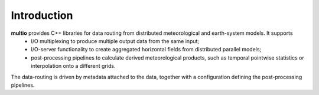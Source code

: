 .. index:: Introduction

Introduction
============

**multio** provides C++ libraries for data routing from distributed meteorological and earth-system models. It supports
  * I/O multiplexing to produce multiple output data from the same input;
  * I/O-server functionality to create aggregated horizontal fields from distributed parallel models;
  * post-processing pipelines to calculate derived meteorological products, such as temporal
    pointwise statistics or interpolation onto a different grids.

The data-routing is driven by metadata attached to the data, together with a configuration defining
the post-processing pipelines.
